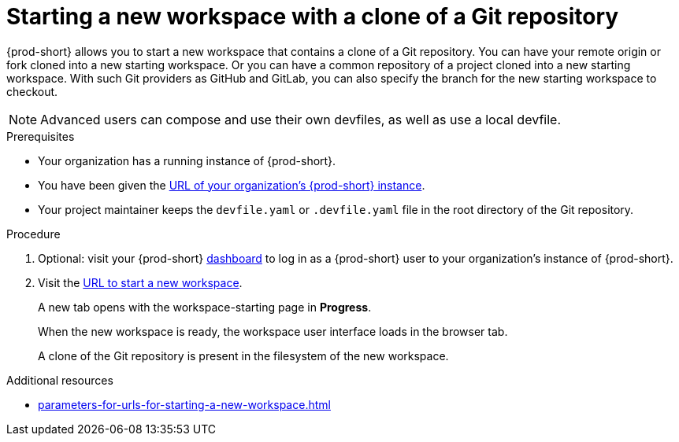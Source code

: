 [id="uo-starting-a-new-workspace-with-a-clone-of-a-git-repository_{context}"]
= Starting a new workspace with a clone of a Git repository

{prod-short} allows you to  start a new workspace that contains a clone of a Git repository. You can have your remote origin or fork cloned into a new starting workspace. Or you can have a common repository of a project cloned into a new starting workspace. With such Git providers as GitHub and GitLab, you can also specify the branch for the new starting workspace to checkout.

NOTE: Advanced users can compose and use their own devfiles, as well as use a local devfile.
//provide links on "compose" and "local devfile" to the corresponding sections in Advanced Use (User Guide). Max

.Prerequisites

* Your organization has a running instance of {prod-short}.
* You have been given the link:url-of-your-organizations-prod-id-instance.adoc[URL of your organization's {prod-short} instance].
* Your project maintainer keeps the `devfile.yaml` or `.devfile.yaml` file in the root directory of the Git repository.

.Procedure

. Optional: visit your {prod-short} link:url-of-your-prod-id-dashboard.adoc[dashboard] to log in as a {prod-short} user to your organization's instance of {prod-short}.

. Visit the link:urls-for-starting-a-new-workspace.adoc[URL to start a new workspace].
+
A new tab opens with the workspace-starting page in *Progress*.
+
When the new workspace is ready, the workspace user interface loads in the browser tab.
+
A clone of the Git repository is present in the filesystem of the new workspace.

.Additional resources

* xref:parameters-for-urls-for-starting-a-new-workspace.adoc[]
//* LINK TO ADVANCED USE FOR FEATURE BRANCHES THAT THE USER CAN HAVE A CUSTOM DEVFILE FOR
//* LINK TO ADVANCED USE FOR LONG-URL SYNTAX AND THE FEATURES IT ENABLES?
